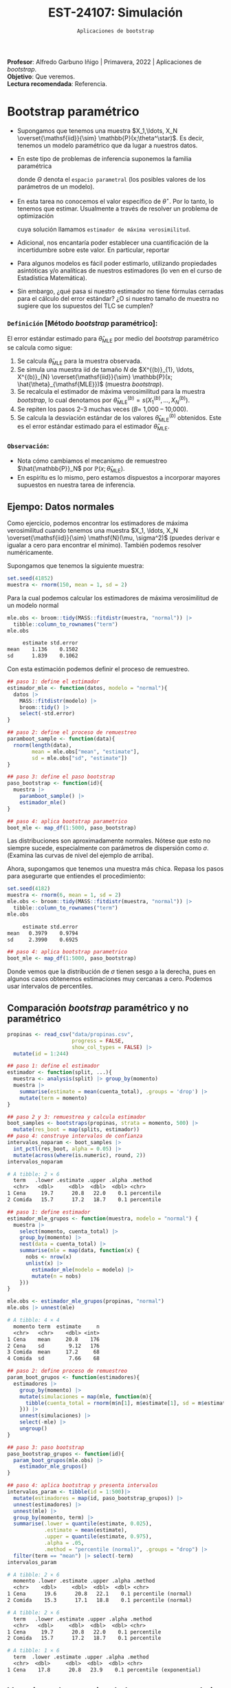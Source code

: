 #+TITLE: EST-24107: Simulación
#+AUTHOR: Prof. Alfredo Garbuno Iñigo
#+EMAIL:  agarbuno@itam.mx
#+DATE: ~Aplicaciones de bootstrap~
:LATEX_PROPERTIES:
#+OPTIONS: toc:nil date:nil author:nil tasks:nil
#+LANGUAGE: sp
#+LATEX_CLASS: handout
#+LATEX_HEADER: \usepackage[spanish]{babel}
#+LATEX_HEADER: \usepackage[sort,numbers]{natbib}
#+LATEX_HEADER: \usepackage[utf8]{inputenc} 
#+LATEX_HEADER: \usepackage[capitalize]{cleveref}
#+LATEX_HEADER: \decimalpoint
#+LATEX_HEADER:\usepackage{framed}
#+LaTeX_HEADER: \usepackage{listings}
#+LATEX_HEADER: \usepackage{fancyvrb}
#+LATEX_HEADER: \usepackage{xcolor}
#+LaTeX_HEADER: \definecolor{backcolour}{rgb}{.95,0.95,0.92}
#+LaTeX_HEADER: \definecolor{codegray}{rgb}{0.5,0.5,0.5}
#+LaTeX_HEADER: \definecolor{codegreen}{rgb}{0,0.6,0} 
#+LaTeX_HEADER: {}
#+LaTeX_HEADER: {\lstset{language={R},basicstyle={\ttfamily\footnotesize},frame=single,breaklines=true,fancyvrb=true,literate={"}{{\texttt{"}}}1{<-}{{$\bm\leftarrow$}}1{<<-}{{$\bm\twoheadleftarrow$}}1{~}{{$\bm\sim$}}1{<=}{{$\bm\le$}}1{>=}{{$\bm\ge$}}1{!=}{{$\bm\neq$}}1{^}{{$^{\bm\wedge}$}}1{|>}{{$\rhd$}}1,otherkeywords={!=, ~, $, \&, \%/\%, \%*\%, \%\%, <-, <<-, ::, /},extendedchars=false,commentstyle={\ttfamily \itshape\color{codegreen}},stringstyle={\color{red}}}
#+LaTeX_HEADER: {}
#+LATEX_HEADER_EXTRA: \definecolor{shadecolor}{gray}{.95}
#+LATEX_HEADER_EXTRA: \newenvironment{NOTES}{\begin{lrbox}{\mybox}\begin{minipage}{0.95\textwidth}\begin{shaded}}{\end{shaded}\end{minipage}\end{lrbox}\fbox{\usebox{\mybox}}}
#+EXPORT_FILE_NAME: ../docs/07-aplicaciones-bootstrap.pdf
:END:
#+STARTUP: showall
#+PROPERTY: header-args:R :session aplicaciones :exports both :results output org :tangle ../rscripts/07-aplicaciones-bootstrap.R :mkdirp yes :dir ../ 
#+EXCLUDE_TAGS: toc noexport

#+BEGIN_NOTES
*Profesor*: Alfredo Garbuno Iñigo | Primavera, 2022 | Aplicaciones de /bootstrap/.\\
*Objetivo*: Que veremos.\\
*Lectura recomendada*: Referencia.
#+END_NOTES


#+begin_src R :exports none :results none
  ## Setup --------------------------------------------
  library(tidyverse)
  library(patchwork)
  library(scales)
  library(rsample)

  ## Cambia el default del tamaño de fuente 
  theme_set(theme_linedraw(base_size = 25))

  ## Cambia el número de decimales para mostrar
  options(digits = 4)
  ## Problemas con mi consola en Emacs
  options(pillar.subtle = FALSE)
  options(rlang_backtrace_on_error = "none")
  options(crayon.enabled = FALSE)

  ## Para el tema de ggplot
  sin_lineas <- theme(panel.grid.major = element_blank(),
                      panel.grid.minor = element_blank())
  color.itam  <- c("#00362b","#004a3b", "#00503f", "#006953", "#008367", "#009c7b", "#00b68f", NA)

  sin_leyenda <- theme(legend.position = "none")
  sin_ejes <- theme(axis.ticks = element_blank(), axis.text = element_blank())
#+end_src


* Contenido                                                             :toc:
:PROPERTIES:
:TOC:      :include all  :ignore this :depth 3
:END:
:CONTENTS:
- [[#bootstrap-paramétrico][Bootstrap paramétrico]]
  - [[#definición-método-bootstrap-paramétrico][Definición [Método bootstrap paramétrico]:]]
  - [[#observación][Observación:]]
- [[#estructuras-de-datos][Estructuras de datos]]
  - [[#datos-agrupados][Datos agrupados]]
  - [[#muestras-independientes][Muestras independientes]]
  - [[#datos-pareados][Datos pareados]]
  - [[#series-temporales][Series temporales]]
- [[#modelos-de-regresión][Modelos de regresión]]
  - [[#observaciones][Observaciones]]
  - [[#residuales][Residuales]]
:END:

* Bootstrap paramétrico

- Supongamos que tenemos una muestra $X_1,\ldots, X_N
  \overset{\mathsf{iid}}{\sim} \mathbb{P}(x;\theta^\star)$.  Es decir, tenemos un
  modelo paramétrico que da lugar a nuestros datos.

- En este tipo de problemas de inferencia suponemos la familia paramétrica
  \begin{align}
  \mathcal{P}_\Theta = \left\{ \mathbb{P}(\cdot ; \theta) : \theta \in \Theta  \right\}\,,
  \end{align}
  donde $\Theta$ denota el ~espacio parametral~ (los posibles valores de los parámetros de un modelo).

- En esta tarea no conocemos el valor específico de $\theta^\star$. Por lo tanto, lo tenemos que
  estimar. Usualmente a través de resolver un problema de optimización
  \begin{align}
  \hat \theta_{\mathsf{MLE}} = \arg \max_{\theta \in \Theta} \prod_{i = 1}^{N} \mathbb{P}(X_i; \theta)\,.
  \end{align} 
  cuya solución llamamos  ~estimador de máxima verosimilitud~.

- Adicional, nos encantaría poder establecer una cuantificación de la incertidumbre sobre este valor. En particular, reportar
  \begin{align}
  \mathsf{ee}\left(\hat \theta_{\mathsf{MLE}}\right) = \left( \mathbb{V}(\hat \theta_{\mathsf{MLE}}) \right)^{1/2}\,.
  \end{align} 

- Para algunos modelos es fácil poder estimarlo, utilizando propiedades
  asintóticas y/o analíticas de nuestros estimadores (lo ven en el curso de
  Estadística Matemática).

- Sin embargo, ¿qué pasa si nuestro estimador no tiene fórmulas cerradas para el cálculo del error estándar? ¿O si nuestro tamaño de muestra no sugiere que los supuestos del $\mathsf{TLC}$ se cumplen?

*** ~Definición~ [Método /bootstrap/ paramétrico]: 
El error estándar estimado para $\hat{\theta}_{\mathsf{MLE}}$ por medio del
/bootstrap/ paramétrico se calcula como sigue:

1. Se calcula $\hat{\theta}_{\mathsf{MLE}}$ para la muestra observada.
2. Se simula una muestra $\mathsf{iid}$ de tamaño $N$ de  $X^{(b)}_{1}, \ldots, X^{(b)}_{N} \overset{\mathsf{iid}}{\sim} \mathbb{P}(x; \hat{\theta}_{\mathsf{MLE}})$ (muestra /bootstrap/).
3. Se recalcula el estimador de máxima verosimilitud para la muestra /bootstrap/, lo cual denotamos por $\hat{\theta}_{\mathsf{MLE}}^{(b)} = s(X^{(b)}_{1}, \ldots, X^{(b)}_{N})$. 
4. Se repiten los pasos 2--3 muchas veces ($B =$ 1,000 -- 10,000).
5. Se calcula la desviación estándar de los valores
   $\hat{\theta}_{\mathsf{MLE}}^{(b)}$ obtenidos. Este es el error estándar
   estimado para el estimador $\hat{\theta}_{\mathsf{MLE}}$.


*** ~Observación~:
:PROPERTIES:
:reveal_background: #00468b
:END:
- Nota cómo cambiamos el mecanismo de remuestreo $\hat{\mathbb{P}}_N$ por $\mathbb{P}(x; \hat{\theta}_{\mathsf{MLE}})$.
- En espíritu es lo mismo, pero estamos dispuestos a incorporar mayores
  supuestos en nuestra tarea de inferencia.

\newpage

** Ejempo: Datos normales

Como ejercicio, podemos encontrar los estimadores de máxima verosimilitud cuando
tenemos una muestra $X_1, \ldots, X_N \overset{\mathsf{iid}}{\sim} \mathsf{N}(\mu, \sigma^2)$ (puedes
derivar e igualar a cero para encontrar el mínimo). También podemos resolver
numéricamente.

Supongamos que tenemos la siguiente muestra:
#+begin_src R :exports code :results none
  set.seed(41852)
  muestra <- rnorm(150, mean = 1, sd = 2)
#+end_src

Para la cual podemos calcular los estimadores de máxima verosimilitud de un modelo normal
#+begin_src R :exports both :results org 
  mle.obs <- broom::tidy(MASS::fitdistr(muestra, "normal")) |>
    tibble::column_to_rownames("term")
  mle.obs
#+end_src

#+RESULTS:
#+begin_src org
     estimate std.error
mean    1.136    0.1502
sd      1.839    0.1062
#+end_src

Con esta estimación podemos definir el proceso de remuestreo.
#+begin_src R :exports code :results none 
  ## paso 1: define el estimador
  estimador_mle <- function(datos, modelo = "normal"){
    datos |>
      MASS::fitdistr(modelo) |>
      broom::tidy() |>
      select(-std.error)
  }
#+end_src

#+begin_src R :exports code :results none
  ## paso 2: define el proceso de remuestreo
  paramboot_sample <- function(data){
    rnorm(length(data),
          mean = mle.obs["mean", "estimate"],
          sd = mle.obs["sd", "estimate"])
  }
#+end_src

#+begin_src R :exports code :results none
  ## paso 3: define el paso bootstrap
  paso_bootstrap <- function(id){
    muestra |>
      paramboot_sample() |>
      estimador_mle()
  }
#+end_src

#+begin_src R :exports code :results none
  ## paso 4: aplica bootstrap parametrico
  boot_mle <- map_df(1:5000, paso_bootstrap)
#+end_src

#+HEADER: :width 1200 :height 800 :R-dev-args bg="transparent"
#+begin_src R :file images/mle-bootstrap-normal.jpeg :exports results :results output graphics file
  gqq <- boot_mle |>
    ggplot(aes(sample = estimate)) +
    geom_qq() + geom_qq_line(colour = "red") +
    facet_wrap(~term, scales = "free_y") + sin_lineas

  ghist <- boot_mle |>
    ggplot(aes(x = estimate)) +
    geom_histogram() + 
    facet_wrap(~term, scales = "free") + sin_lineas

  gqq / ghist
#+end_src

#+RESULTS:
[[file:../images/mle-bootstrap-normal.jpeg]]

Las distribuciones son aproximadamente normales. Nótese que esto no
siempre sucede, especialmente con parámetros de dispersión como
$\sigma$. (Examina las curvas de nivel del ejemplo de arriba).

Ahora, supongamos que tenemos una muestra más chica. Repasa los
pasos para asegurarte que entiendes el procedimiento:

#+begin_src R :exports both :results org
  set.seed(4182)
  muestra <- rnorm(6, mean = 1, sd = 2)
  mle.obs <- broom::tidy(MASS::fitdistr(muestra, "normal")) |>
    tibble::column_to_rownames("term")
  mle.obs
#+end_src

#+RESULTS:
#+begin_src org
     estimate std.error
mean   0.3979    0.9794
sd     2.3990    0.6925
#+end_src

#+begin_src R :exports code :results none
  ## paso 4: aplica bootstrap parametrico
  boot_mle <- map_df(1:5000, paso_bootstrap)
#+end_src

#+HEADER: :width 1200 :height 800 :R-dev-args bg="transparent"
#+begin_src R :file images/mle-bootstrap-normal-chica.jpeg :exports results :results output graphics file
  gqq <- boot_mle |>
    ggplot(aes(sample = estimate)) +
    geom_qq() + geom_qq_line(colour = "red") +
    facet_wrap(~term, scales = "free_y") + sin_lineas

  ghist <- boot_mle |>
    ggplot(aes(x = estimate)) +
    geom_histogram() + 
    facet_wrap(~term, scales = "free") + sin_lineas

  gqq / ghist
#+end_src

#+RESULTS:
[[file:../images/mle-bootstrap-normal-chica.jpeg]]

Donde vemos que la distribución de $\sigma$ tienen sesgo a la derecha, pues en
algunos casos obtenemos estimaciones muy cercanas a cero.  Podemos usar
intervalos de percentiles.

** Comparación /bootstrap/ paramétrico y no paramétrico

#+begin_src R :exports code :results none 
  propinas <- read_csv("data/propinas.csv",
                       progress = FALSE,
                       show_col_types = FALSE) |>
    mutate(id = 1:244)
#+end_src

#+REVEAL: split
#+begin_src R :exports code :results none 
  ## paso 1: define el estimador
  estimador <- function(split, ...){
    muestra <- analysis(split) |> group_by(momento)
    muestra |>
      summarise(estimate = mean(cuenta_total), .groups = 'drop') |>
      mutate(term = momento)
  }
#+end_src

#+REVEAL: split
#+begin_src R :exports both :results org 
  ## paso 2 y 3: remuestrea y calcula estimador
  boot_samples <- bootstraps(propinas, strata = momento, 500) |>
    mutate(res_boot = map(splits, estimador))
  ## paso 4: construye intervalos de confianza
  intervalos_noparam <- boot_samples |>
    int_pctl(res_boot, alpha = 0.05) |> 
    mutate(across(where(is.numeric), round, 2))
  intervalos_noparam
#+end_src

#+RESULTS:
#+begin_src org
# A tibble: 2 × 6
  term   .lower .estimate .upper .alpha .method   
  <chr>   <dbl>     <dbl>  <dbl>  <dbl> <chr>     
1 Cena     19.7      20.8   22.0    0.1 percentile
2 Comida   15.7      17.2   18.7    0.1 percentile
#+end_src

#+begin_src R :exports code :results none
  ## paso 1: define estimador
  estimador_mle_grupos <- function(muestra, modelo = "normal") {
    muestra |>
      select(momento, cuenta_total) |>
      group_by(momento) |>
      nest(data = cuenta_total) |>
      summarise(mle = map(data, function(x) {
        nobs <- nrow(x)
        unlist(x) |>
          estimador_mle(modelo = modelo) |>
          mutate(n = nobs)
      }))
  }
#+end_src

#+begin_src R :exports both :results org 
  mle.obs <- estimador_mle_grupos(propinas, "normal")
  mle.obs |> unnest(mle)
#+end_src

#+RESULTS:
#+begin_src org
# A tibble: 4 × 4
  momento term  estimate     n
  <chr>   <chr>    <dbl> <int>
1 Cena    mean     20.8    176
2 Cena    sd        9.12   176
3 Comida  mean     17.2     68
4 Comida  sd        7.66    68
#+end_src

#+begin_src R :exports code :results none
  ## paso 2: define proceso de remuestreo
  param_boot_grupos <- function(estimadores){
    estimadores |>
      group_by(momento) |>
      mutate(simulaciones = map(mle, function(m){
        tibble(cuenta_total = rnorm(m$n[1], m$estimate[1], sd = m$estimate[2]))
      })) |>
      unnest(simulaciones) |>
      select(-mle) |>
      ungroup()
  }
#+end_src

#+begin_src R :exports code :results org 
  ## paso 3: paso bootstrap
  paso_bootstrap_grupos <- function(id){
    param_boot_grupos(mle.obs) |>
      estimador_mle_grupos()
  }
#+end_src


#+begin_src R :exports both :results org 
  ## paso 4: aplica bootstrap y presenta intervalos 
  intervalos_param <- tibble(id = 1:500)|>
    mutate(estimadores = map(id, paso_bootstrap_grupos)) |>
    unnest(estimadores) |>
    unnest(mle) |>
    group_by(momento, term) |>
    summarise(.lower = quantile(estimate, 0.025),
              .estimate = mean(estimate),
              .upper = quantile(estimate, 0.975),
              .alpha = .05,
              .method = "percentile (normal)", .groups = "drop") |>
    filter(term == "mean") |> select(-term)
  intervalos_param
#+end_src

#+RESULTS:
#+begin_src org
# A tibble: 2 × 6
  momento .lower .estimate .upper .alpha .method            
  <chr>    <dbl>     <dbl>  <dbl>  <dbl> <chr>              
1 Cena      19.6      20.8   22.1    0.1 percentile (normal)
2 Comida    15.3      17.1   18.8    0.1 percentile (normal)
#+end_src

#+begin_src R :exports results :results org 
  intervalos_noparam
#+end_src

#+RESULTS:
#+begin_src org
# A tibble: 2 × 6
  term   .lower .estimate .upper .alpha .method   
  <chr>   <dbl>     <dbl>  <dbl>  <dbl> <chr>     
1 Cena     19.7      20.8   22.0    0.1 percentile
2 Comida   15.7      17.2   18.7    0.1 percentile
#+end_src

#+begin_src R :exports results :results org :tangle no
  intervalos_exp <- tibble(term = "Comida", id = 1:1000) |>
    mutate(estimate = map_dbl(id, function(x){rexp(176, rate = 0.0481) |> mean()})) |>
    group_by(term) |>
    summarise(.lower = quantile(estimate, 0.025),
              .estimate = mean(estimate),
              .upper = quantile(estimate, 0.975),
              .alpha = .05,
              .method = "percentile (exponential)", .groups = "drop") 
  intervalos_exp
#+end_src

#+RESULTS:
#+begin_src org
# A tibble: 1 × 6
  term  .lower .estimate .upper .alpha .method                 
  <chr>  <dbl>     <dbl>  <dbl>  <dbl> <chr>                   
1 Cena    17.8      20.8   23.9    0.1 percentile (exponential)
#+end_src

** Ventajas y desventajas de /bootstrap/ paramétrico
:PROPERTIES:
:CUSTOM_ID: ventajas-y-desventajas-de-bootstrap-paramétrico
:CLASS: unnumbered
:END:
- Ventaja: el /bootstrap/ paramétrico puede dar estimadores más precisos
  e intervalos más angostos y bien calibrados que el no paramétrico,
  *siempre y cuando el modelo teórico sea razonable.*

- Desventaja: Es necesario decidir el modelo teórico, que tendrá cierto
  grado de desajuste vs. el proceso generador real de los datos. Si el
  ajuste es muy malo, los resultados tienen poca utilidad. Para el no
  paramétrico no es necesario hacer supuestos teóricos.

- Ventaja: el /bootstrap/ paramétrico puede ser más escalable que el no
  paramétrico, pues no es necesario cargar y remuestrear los datos
  originales, y tenemos mejoras adicionales cuando tenemos expresiones
  explícitas para los estimadores de máxima verosimilitud (como en el
  caso normal, donde es innecesario hacer optimización numérica).

- Desventaja: el /bootstrap/ paramétrico es conceptualmente más
  complicado que el no paramétrico, y como vimos arriba, sus supuestos
  pueden ser más frágiles que los del no paramétrico.


* Estructuras de datos

** Datos agrupados

#+begin_src R :exports code :results org 
  departures_raw <- read_csv("https://raw.githubusercontent.com/rfordatascience/tidytuesday/master/data/2021/2021-04-27/departures.csv", show_col_types = FALSE, progress = FALSE)
#+end_src

#+begin_src R :exports code :results org
  departures <- departures_raw %>%
    filter(departure_code < 9) %>%
    mutate(involuntary = if_else(departure_code %in% 3:4, "involuntary", "other")) %>%
    filter(fyear > 1995, fyear < 2019)

  departures
#+end_src

#+RESULTS:
#+begin_src org
# A tibble: 6,942 × 20
   dismissa…¹ coname gvkey fyear co_pe…² exec_…³ depar…⁴ ceo_d…⁵ inter…⁶ tenur…⁷
        <dbl> <chr>  <dbl> <dbl>   <dbl> <chr>     <dbl>   <dbl> <chr>     <dbl>
 1     559043 SONIC… 27903  2002      -1 L. Gre…       7       0 <NA>          1
 2         12 AMERI…  1045  1997       1 Robert…       5       0 <NA>          1
 3         13 AMERI…  1045  2002       3 Donald…       3       1 <NA>          1
 4         31 ABBOT…  1078  1998       6 Duane …       5       0 <NA>          1
 5         43 ADVAN…  1161  2001      11 Walter…       5       0 <NA>          1
 6         51 AETNA…  1177  1997      16 Ronald…       5       0 <NA>          1
 7         63 AHMAN…  1194  1997      22 Charle…       7       0 <NA>          1
 8         65 AIR P…  1209  2000      28 Harold…       5       0 <NA>          1
 9         76 ALBER…  1239  2007      34 Howard…       5       0 <NA>          1
10         78 ALBER…  1240  2000      38 Gary G…       3       1 <NA>          1
# … with 6,932 more rows, 10 more variables: max_tenure_ceodb <dbl>,
#   fyear_gone <dbl>, leftofc <dttm>, still_there <chr>, notes <chr>,
#   sources <chr>, eight_ks <chr>, cik <dbl>, `_merge` <chr>,
#   involuntary <chr>, and abbreviated variable names ¹​dismissal_dataset_id,
#   ²​co_per_rol, ³​exec_fullname, ⁴​departure_code, ⁵​ceo_dismissal,
#   ⁶​interim_coceo, ⁷​tenure_no_ceodb
# ℹ Use `print(n = ...)` to see more rows, and `colnames()` to see all variable names
#+end_src


#+begin_src R :exports code :results org 
  df <- departures %>%
    count(fyear, involuntary) %>%
    pivot_wider(names_from = involuntary, values_from = n)
  df
#+end_src

#+RESULTS:
#+begin_src org
# A tibble: 23 × 3
   fyear involuntary other
   <dbl>       <int> <int>
 1  1996          42   273
 2  1997          52   274
 3  1998          42   305
 4  1999          58   332
 5  2000          78   286
 6  2001          64   165
 7  2002          73   184
 8  2003          45   218
 9  2004          59   264
10  2005          61   213
# … with 13 more rows
# ℹ Use `print(n = ...)` to see more rows
#+end_src

#+begin_src R :exports code :results none
  ## paso 1: define estimador
  estimador_razon <- function(split, ...){
    analysis(split) |>
      count(fyear, involuntary) |>
      pivot_wider(names_from = involuntary, values_from = n) |>
      mutate(prop = involuntary/(involuntary + other)) |>
      summarise(estimate = mean(prop)) |>
      pull(estimate)
  }
#+end_src

#+begin_src R :exports code :results none 
  dif_boot <- bootstraps(departures, 1400, apparent = TRUE) |>
    mutate(estimate = map_dbl(splits, estimador_razon))
#+end_src

#+HEADER: :width 900 :height 500 :R-dev-args bg="transparent"
#+begin_src R :file images/ceo-departures.jpeg :exports results :results output graphics file
  gprop <- dif_boot |>
    ggplot(aes(estimate)) +
    geom_histogram() +
    geom_vline(xintercept = dif_boot |> filter(id == "Apparent") |> pull(estimate),
               lty = 2, color = "salmon", lwd = 1.5) + sin_lineas

  gprop
#+end_src

#+RESULTS:
[[file:../images/ceo-departures.jpeg]]


** Muestras independientes

#+begin_src R :exports code :results none
  data_ej <- tibble(respuesta = c(94, 197, 16, 38,  99, 141, 23, 52, 104, 146, 10, 51, 30, 40, 27, 46),
       tipo = c(rep("tratamiento", 7), rep("control", 9)))
#+end_src


#+begin_src R :exports code :results none
  diferencia_medias <- function(split, ...){
  analysis(split) |>
    group_by(tipo) |>
    summarise(promedio = mean(respuesta)) |>
    pivot_wider(names_from = tipo, values_from = promedio) |>
    mutate(estimate = tratamiento - control) |>
    pull(estimate)
}
#+end_src


#+begin_src R :exports code :results none
  dif_boot <- bootstraps(data_ej, 1400, strata = tipo, apparent = TRUE) |>
    mutate(estimate = map_dbl(splits, diferencia_medias))
#+end_src


#+HEADER: :width 1200 :height 500 :R-dev-args bg="transparent"
#+begin_src R :file images/diferencia-medias.jpeg :exports results :results output graphics file
  dif_boot |>
    ggplot(aes(estimate)) +
    geom_histogram() +
    geom_vline(xintercept = dif_boot |> filter(id == "Apparent") |> pull(estimate),
               color = "salmon", lty = 2, lwd = 1.5) +
    sin_lineas
#+end_src

#+RESULTS:
[[file:../images/diferencia-medias.jpeg]]


** Datos pareados

#+begin_src R :exports code :results org
  dormir <- sleep |>
    pivot_wider(names_from = group, 
                names_prefix = "medicina_",
                values_from = extra)
  dormir
#+end_src

#+RESULTS:
#+begin_src org
# A tibble: 10 × 3
   ID    medicina_1 medicina_2
   <fct>      <dbl>      <dbl>
 1 1            0.7        1.9
 2 2           -1.6        0.8
 3 3           -0.2        1.1
 4 4           -1.2        0.1
 5 5           -0.1       -0.1
 6 6            3.4        4.4
 7 7            3.7        5.5
 8 8            0.8        1.6
 9 9            0          4.6
10 10           2          3.4
#+end_src

#+begin_src R :exports code :results none
  estimador_dif_pareados <- function(split, ...){
    muestra <- analysis(split)
    muestra %>% 
      mutate(dif_2_menos_1 = medicina_2 - medicina_1) %>% 
      summarise(estimate = mean(dif_2_menos_1), .groups = "drop") %>% 
      mutate(term = "diferencia 2 vs 1")
  }
#+end_src

#+begin_src R :exports code :results none 
  pareados_boot <- bootstraps(dormir,  2000, apparent = TRUE) %>% 
    mutate(res_boot = map(splits, estimador_dif_pareados)) 
#+end_src

#+HEADER: :width 900 :height 500 :R-dev-args bg="transparent"
#+begin_src R :file images/dormir-dif-medias.jpeg :exports results :results output graphics file
   g_1 <- ggplot(pareados_boot %>% unnest(res_boot), aes(x = estimate)) +
     geom_histogram(bins = 20) + sin_lineas
   g_1
#+end_src

#+RESULTS:
[[file:../images/dormir-dif-medias.jpeg]]

#+begin_src R :exports both :results org 
  pareados_boot %>% int_pctl(res_boot, 0.05)
#+end_src

#+RESULTS:
#+begin_src org
# A tibble: 1 × 6
  term              .lower .estimate .upper .alpha .method   
  <chr>              <dbl>     <dbl>  <dbl>  <dbl> <chr>     
1 diferencia 2 vs 1   0.97      1.58   2.39   0.05 percentile
#+end_src


** Series temporales

Moving blocks  bootstraps
1. origin windows con cumulative apagado
2. Boostrap sobre los slices

* Modelos de regresión 

** Observaciones

** Residuales

* Ideas                                                            :noexport:

- [[https://rsample.tidymodels.org/articles/Applications/Intervals.html][Intervalos regresión]]

- [[https://juliasilge.com/blog/superbowl-conf-int/][Comerciales en televisión]]
- [[https://juliasilge.com/blog/ceo-departures/][Renuncias de CEO's]]
- [[https://juliasilge.com/blog/doctor-who/][Doctor Who]]
- [[https://juliasilge.com/blog/beer-production/][Producción de cerveza]]


- [[https://rde.inegi.org.mx/wp-content/uploads/2017/08/RDE-V8-N2-A2.pdf][Encuestas]]
- [[http://internet.contenidos.inegi.org.mx/contenidos/Productos/prod_serv/contenidos/espanol/bvinegi/productos/nueva_estruc/702825070359.pdf][INEGI - Diseño muestral]]
- [[https://repositoriodocumental.ine.mx/xmlui/bitstream/handle/123456789/121427/CGex202107-14-ap-5-a.pdf][INE bootstrap]]
- [[https://tereom.github.io/est-computacional-2019/bootstrap-conteo.html][Aplicación conteo]]

- [[https://asbates.rbind.io/2019/03/30/time-series-bootstrap-methods/][moving blocks]]
